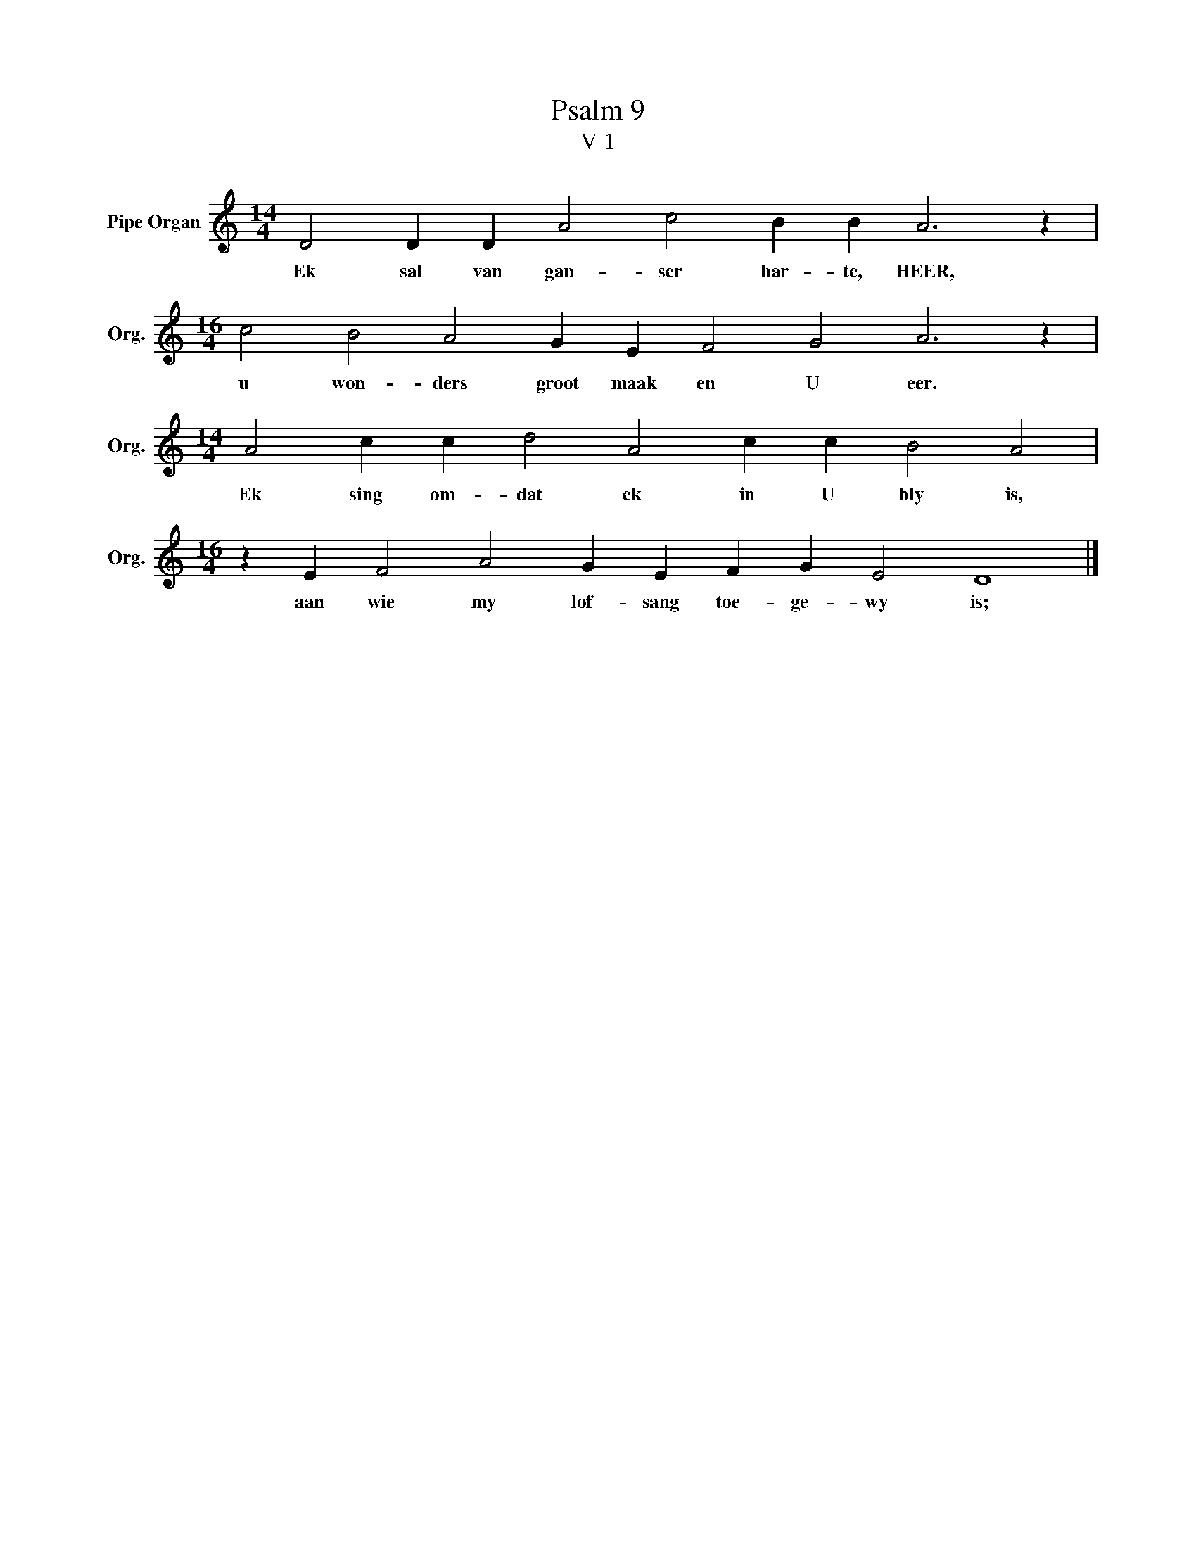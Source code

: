 X:1
T:Psalm 9
T:V 1
L:1/4
M:14/4
I:linebreak $
K:C
V:1 treble nm="Pipe Organ" snm="Org."
V:1
 D2 D D A2 c2 B B A3 z |$[M:16/4] c2 B2 A2 G E F2 G2 A3 z |$[M:14/4] A2 c c d2 A2 c c B2 A2 |$ %3
w: Ek sal van gan- ser har- te, HEER,|u won- ders groot maak en U eer.|Ek sing om- dat ek in U bly is,|
[M:16/4] z E F2 A2 G E F G E2 D4 |] %4
w: aan wie my lof- sang toe- ge- wy is;|

